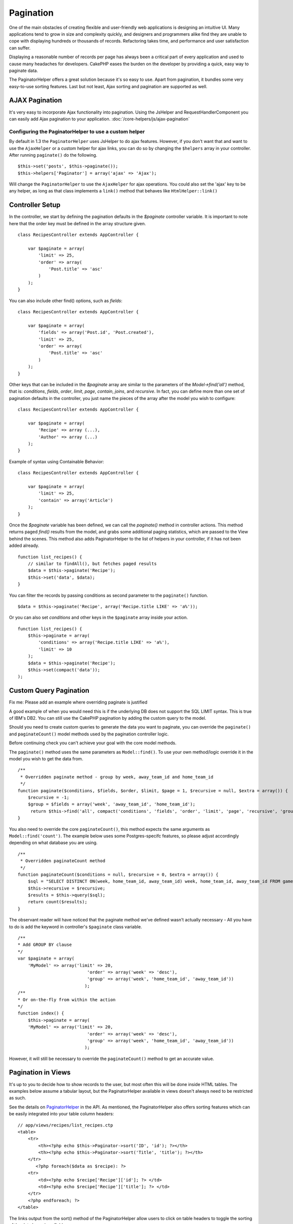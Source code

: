 Pagination
##########

One of the main obstacles of creating flexible and user-friendly
web applications is designing an intuitive UI. Many applications
tend to grow in size and complexity quickly, and designers and
programmers alike find they are unable to cope with displaying
hundreds or thousands of records. Refactoring takes time, and
performance and user satisfaction can suffer.

Displaying a reasonable number of records per page has always been
a critical part of every application and used to cause many
headaches for developers. CakePHP eases the burden on the developer
by providing a quick, easy way to paginate data.

The PaginatorHelper offers a great solution because it's so easy to
use. Apart from pagination, it bundles some very easy-to-use
sorting features. Last but not least, Ajax sorting and pagination
are supported as well.

AJAX Pagination
===============

It's very easy to incorporate Ajax functionality into pagination.
Using the JsHelper and RequestHandlerComponent you can easily add
Ajax pagination to your application.
:doc:`/core-helpers/js/ajax-pagination`

Configuring the PaginatorHelper to use a custom helper
~~~~~~~~~~~~~~~~~~~~~~~~~~~~~~~~~~~~~~~~~~~~~~~~~~~~~~

By default in 1.3 the ``PaginatorHelper`` uses JsHelper to do ajax
features. However, if you don't want that and want to use the
``AjaxHelper`` or a custom helper for ajax links, you can do so by
changing the ``$helpers`` array in your controller. After running
``paginate()`` do the following.

::

    $this->set('posts', $this->paginate());
    $this->helpers['Paginator'] = array('ajax' => 'Ajax');

Will change the ``PaginatorHelper`` to use the ``AjaxHelper`` for
ajax operations. You could also set the 'ajax' key to be any
helper, as long as that class implements a ``link()`` method that
behaves like ``HtmlHelper::link()``

Controller Setup
================

In the controller, we start by defining the pagination defaults in
the *$paginate* controller variable. It is important to note here
that the order key must be defined in the array structure given.

::

    class RecipesController extends AppController {
    
        var $paginate = array(
            'limit' => 25,
            'order' => array(
                'Post.title' => 'asc'
            )
        );
    }

You can also include other find() options, such as *fields*:

::

    class RecipesController extends AppController {
    
        var $paginate = array(
            'fields' => array('Post.id', 'Post.created'),
            'limit' => 25,        
            'order' => array(
                'Post.title' => 'asc'
            )
        );
    }

Other keys that can be included in the *$paginate* array are
similar to the parameters of the *Model->find('all')* method, that
is: *conditions*, *fields*, *order*, *limit*, *page*, *contain*,
*joins*, and *recursive*. In fact, you can define more than one set
of pagination defaults in the controller, you just name the pieces
of the array after the model you wish to configure:

::

    class RecipesController extends AppController {
    
        var $paginate = array(
            'Recipe' => array (...),
            'Author' => array (...)
        );
    }

Example of syntax using Containable Behavior:

::

    class RecipesController extends AppController {
    
        var $paginate = array(
            'limit' => 25,
            'contain' => array('Article')
        );
    }

Once the *$paginate* variable has been defined, we can call the
*paginate()* method in controller actions. This method returns
paged *find()* results from the model, and grabs some additional
paging statistics, which are passed to the View behind the scenes.
This method also adds PaginatorHelper to the list of helpers in
your controller, if it has not been added already.

::

    function list_recipes() {
        // similar to findAll(), but fetches paged results
        $data = $this->paginate('Recipe');
        $this->set('data', $data);
    }

You can filter the records by passing conditions as second
parameter to the ``paginate()`` function.
::

    $data = $this->paginate('Recipe', array('Recipe.title LIKE' => 'a%'));

Or you can also set *conditions* and other keys in the
``$paginate`` array inside your action.
::

    function list_recipes() {
        $this->paginate = array(
            'conditions' => array('Recipe.title LIKE' => 'a%'),
            'limit' => 10
        );
        $data = $this->paginate('Recipe');
        $this->set(compact('data'));
    );

Custom Query Pagination
=======================

Fix me: Please add an example where overriding paginate is
justified

A good example of when you would need this is if the underlying DB
does not support the SQL LIMIT syntax. This is true of IBM's DB2.
You can still use the CakePHP pagination by adding the custom query
to the model.

Should you need to create custom queries to generate the data you
want to paginate, you can override the ``paginate()`` and
``paginateCount()`` model methods used by the pagination controller
logic.

Before continuing check you can't achieve your goal with the core
model methods.

The ``paginate()`` method uses the same parameters as
``Model::find()``. To use your own method/logic override it in the
model you wish to get the data from.

::

    /**
     * Overridden paginate method - group by week, away_team_id and home_team_id
     */
    function paginate($conditions, $fields, $order, $limit, $page = 1, $recursive = null, $extra = array()) {
        $recursive = -1;
        $group = $fields = array('week', 'away_team_id', 'home_team_id');
         return $this->find('all', compact('conditions', 'fields', 'order', 'limit', 'page', 'recursive', 'group'));
    }

You also need to override the core ``paginateCount()``, this method
expects the same arguments as ``Model::find('count')``. The example
below uses some Postgres-specifc features, so please adjust
accordingly depending on what database you are using.

::

    /**
     * Overridden paginateCount method
     */
    function paginateCount($conditions = null, $recursive = 0, $extra = array()) {
        $sql = "SELECT DISTINCT ON(week, home_team_id, away_team_id) week, home_team_id, away_team_id FROM games";
        $this->recursive = $recursive;
        $results = $this->query($sql);
        return count($results);
    }

The observant reader will have noticed that the paginate method
we've defined wasn't actually necessary - All you have to do is add
the keyword in controller's ``$paginate`` class variable.

::

    /**
    * Add GROUP BY clause
    */
    var $paginate = array(
        'MyModel' => array('limit' => 20, 
                               'order' => array('week' => 'desc'),
                               'group' => array('week', 'home_team_id', 'away_team_id'))
                              );
    /**
    * Or on-the-fly from within the action
    */
    function index() {
        $this->paginate = array(
        'MyModel' => array('limit' => 20, 
                               'order' => array('week' => 'desc'),
                               'group' => array('week', 'home_team_id', 'away_team_id'))
                              );

However, it will still be necessary to override the
``paginateCount()`` method to get an accurate value.

Pagination in Views
===================

It's up to you to decide how to show records to the user, but most
often this will be done inside HTML tables. The examples below
assume a tabular layout, but the PaginatorHelper available in views
doesn't always need to be restricted as such.

See the details on
`PaginatorHelper <http://api.cakephp.org/class/paginator-helper>`_
in the API.
As mentioned, the PaginatorHelper also offers sorting features
which can be easily integrated into your table column headers:

::

    // app/views/recipes/list_recipes.ctp
    <table>
        <tr> 
            <th><?php echo $this->Paginator->sort('ID', 'id'); ?></th> 
            <th><?php echo $this->Paginator->sort('Title', 'title'); ?></th> 
        </tr> 
           <?php foreach($data as $recipe): ?> 
        <tr> 
            <td><?php echo $recipe['Recipe']['id']; ?> </td> 
            <td><?php echo $recipe['Recipe']['title']; ?> </td> 
        </tr> 
        <?php endforeach; ?> 
    </table> 

The links output from the sort() method of the PaginatorHelper
allow users to click on table headers to toggle the sorting of the
data by a given field.

It is also possible to sort a column based on associations:

::

    <table>
        <tr> 
            <th><?php echo $this->Paginator->sort('Title', 'title'); ?></th> 
            <th><?php echo $this->Paginator->sort('Author', 'Author.name'); ?></th> 
        </tr> 
           <?php foreach($data as $recipe): ?> 
        <tr> 
            <td><?php echo $recipe['Recipe']['title']; ?> </td> 
            <td><?php echo $recipe['Author']['name']; ?> </td> 
        </tr> 
        <?php endforeach; ?> 
    </table> 

The final ingredient to pagination display in views is the addition
of page navigation, also supplied by the PaginationHelper.

::

    <!-- Shows the page numbers -->
    <?php echo $this->Paginator->numbers(); ?>
    <!-- Shows the next and previous links -->
    <?php echo $this->Paginator->prev('« Previous', null, null, array('class' => 'disabled')); ?>
    <?php echo $this->Paginator->next('Next »', null, null, array('class' => 'disabled')); ?> 
    <!-- prints X of Y, where X is current page and Y is number of pages -->
    <?php echo $this->Paginator->counter(); ?>

The wording output by the counter() method can also be customized
using special markers:

::

    <?php
    echo $this->Paginator->counter(array(
        'format' => 'Page %page% of %pages%, showing %current% records out of
                 %count% total, starting on record %start%, ending on %end%'
    )); 
    ?>

To pass all URL arguments to paginator functions, add the following
to your view:

::

    $this->Paginator->options(array('url' => $this->passedArgs));

Route elements that are not named arguments should manually be
merged with ``$this->passedArgs``:

::

    //for urls like http://www.example.com/en/controller/action
    //that are routed as Router::connect('/:lang/:controller/:action/*', array(), array('lang' => 'ta|en'));
    $this->Paginator->options(array('url' => array_merge(array('lang' => $lang), $this->passedArgs)));

Or you can specify which params to pass manually:

::

    $this->Paginator->options(array('url' => array("0", "1")));
